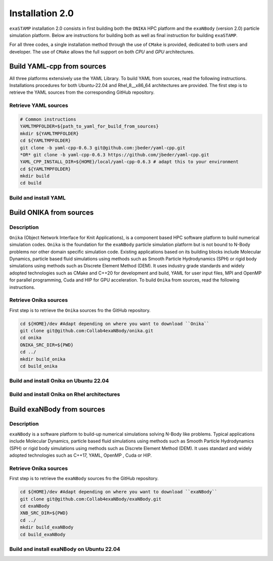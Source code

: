 Installation 2.0
================

``exaSTAMP`` installation 2.0 consists in first building both the ``ONIKA`` HPC platform and the ``exaNBody`` (version 2.0) particle simulation platform. Below are instructions for building both as well as final instruction for building ``exaSTAMP``.

For all three codes, a single installation method through the use of ``CMake`` is provided, dedicated to both users and developer. The use of ``CMake`` allows the full support on both `CPU` and `GPU` architectures.

Build YAML-cpp from sources
^^^^^^^^^^^^^^^^^^^^^^^^^^^

All three platforms extensively use the YAML Library. To build YAML from sources, read the following instructions. Installations procedures for both Ubuntu-22.04 and Rhel_8__x86_64 architectures are provided. The first step is to retrieve the YAML sources from the corresponding GitHub repository.

Retrieve YAML sources
---------------------

.. code-block:: bash

   # Common instructions
   YAMLTMPFOLDER=${path_to_yaml_for_build_from_sources}
   mkdir ${YAMLTMPFOLDER}
   cd ${YAMLTMPFOLDER}
   git clone -b yaml-cpp-0.6.3 git@github.com:jbeder/yaml-cpp.git
   *OR* git clone -b yaml-cpp-0.6.3 https://github.com/jbeder/yaml-cpp.git
   YAML_CPP_INSTALL_DIR=${HOME}/local/yaml-cpp-0.6.3 # adapt this to your environment
   cd ${YAMLTMPFOLDER}
   mkdir build
   cd build

Build and install YAML
----------------------
   
.. tabs::

   .. tab:: **UBUNTU-22.04 | GCC-11.4 | CMake 3.26.6**
   
      .. code-block:: bash

         cmake -DCMAKE_BUILD_TYPE=Debug \
               -DCMAKE_INSTALL_PREFIX=${YAML_CPP_INSTALL_DIR} \
               -DYAML_BUILD_SHARED_LIBS=OFF \
               -DYAML_CPP_BUILD_CONTRIB=ON \
               -DYAML_CPP_BUILD_TESTS=OFF \
               -DYAML_CPP_BUILD_TOOLS=OFF \
               -DYAML_CPP_INSTALL=ON \
               -DCMAKE_CXX_FLAGS=-fPIC \
               ../yaml-cpp

         make -j4 install
         cd ../..
         rm -fr ${YAMLTMPFOLDER}
               
   .. tab:: **Rhel_8__x86_64 | GCC-11.2.0 | CMake 3.26.4**
                  
      .. code-block:: bash

         module purge ; module load gnu/11.2.0 cmake/3.26.4
         cmake -DCMAKE_BUILD_TYPE=Debug \
               -DCMAKE_INSTALL_PREFIX=${YAML_CPP_INSTALL_DIR} \
               -DYAML_BUILD_SHARED_LIBS=OFF \
               -DYAML_CPP_BUILD_CONTRIB=ON \
               -DYAML_CPP_BUILD_TESTS=OFF \
               -DYAML_CPP_BUILD_TOOLS=OFF \
               -DYAML_CPP_INSTALL=ON \
               -DCMAKE_CXX_FLAGS="-fPIC" \
               ../yaml-cpp
         
         make -j4 install
         cd ../..
         rm -fr ${YAMLTMPFOLDER}

Build ONIKA from sources
^^^^^^^^^^^^^^^^^^^^^^^^

Description
-----------

``Onika`` (Object Network Interface for Knit Applications), is a component based HPC software platform to build numerical simulation codes.
``Onika`` is the foundation for the ``exaNBody`` particle simulation platform but is not bound to N-Body problems nor other domain specific simulation code.
Existing applications based on its building blocks include Molecular Dynamics, particle based fluid simulations using methods such as Smooth Particle Hydrodynamics (SPH) or rigid body simulations using methods such as Discrete Element Method (DEM).
It uses industry grade standards and widely adopted technologies such as CMake and C++20 for development and build, YAML for user input files, MPI and OpenMP for parallel programming, Cuda and HIP for GPU acceleration. To build ``Onika`` from sources, read the following instructions.

Retrieve Onika sources
----------------------
   
First step is to retrieve the ``Onika`` sources fro the GitHub repository.

.. code-block:: bash

   cd ${HOME}/dev #Adapt depending on where you want to download ``Onika``
   git clone git@github.com:Collab4exaNBody/onika.git
   cd onika
   ONIKA_SRC_DIR=${PWD}
   cd ../
   mkdir build_onika
   cd build_onika

Build and install Onika on Ubuntu 22.04
---------------------------------------
         
.. tabs::

   .. tab:: **UBUNTU 22.04 | GCC 11.4.0 | CUDA 12**
            
      .. code-block:: bash

         ONIKA_INSTALL_DIR=${HOME}/local/onika
         ONIKA_SRC_DIR=${HOME}/dev/onika
         YAML_CPP_INSTALL_DIR=${HOME}/local/yaml-cpp-0.6.3/lib/cmake/yaml-cpp
         ONIKA_SETUP_ENV_COMMANDS=""
         eval ${ONIKA_SETUP_ENV_COMMANDS}
         cmake -DCMAKE_BUILD_TYPE=Release \
               -DCMAKE_INSTALL_PREFIX=${ONIKA_INSTALL_DIR} \
               -Dyaml-cpp_DIR=${YAML_CPP_INSTALL_DIR} \
               -DONIKA_BUILD_CUDA=ON \
               -DCMAKE_CUDA_COMPILER=${PATH_TO_NVCC} \
               -DCMAKE_CUDA_ARCHITECTURES=${ARCH} \
               -DONIKA_SETUP_ENV_COMMANDS="${ONIKA_SETUP_ENV_COMMANDS}" \
               ${ONIKA_SRC_DIR}

        make -j4 install
               
   .. tab:: **UBUNTU 22.04 | GCC 12.3.0**
            
      .. code-block:: bash

         # Works also for GCC 12.3.0 | 10.5.0 | 9.5.0
         ONIKA_INSTALL_DIR=${HOME}/local/onika
         ONIKA_SRC_DIR=${HOME}/dev/onika
         YAML_CPP_INSTALL_DIR=${HOME}/local/yaml-cpp-0.6.3/lib/cmake/yaml-cpp
         ONIKA_SETUP_ENV_COMMANDS=""
         eval ${ONIKA_SETUP_ENV_COMMANDS}
         cmake -DCMAKE_BUILD_TYPE=Release \
               -DCMAKE_INSTALL_PREFIX=${ONIKA_INSTALL_DIR} \
               -Dyaml-cpp_DIR=${YAML_CPP_INSTALL_DIR} \
               -DONIKA_BUILD_CUDA=OFF \
               -DONIKA_SETUP_ENV_COMMANDS="${ONIKA_SETUP_ENV_COMMANDS}" \
               ${ONIKA_SRC_DIR}

        make -j4 install
               
Build and install Onika on Rhel architectures
---------------------------------------------
         
.. tabs::
               
   .. tab:: **Rhel_8__x86_64 | INTEL-24.2.0 | CUDA 12.4**

      .. code-block:: bash

         ONIKA_INSTALL_DIR=${HOME}/local/onika
         ONIKA_SRC_DIR=${HOME}/dev/onika
         YAML_CPP_INSTALL_DIR=${HOME}/local/yaml-cpp-0.6.3/lib/cmake/yaml-cpp            
         ONIKA_SETUP_ENV_COMMANDS="module purge ; module load gnu/11.2.0 nvhpc/24.3 inteloneapi/24.2.0 mpi/openmpi cmake/3.26.4"
         eval ${ONIKA_SETUP_ENV_COMMANDS}
         CXX_COMPILER=`which icpx`
         C_COMPILER=`which icx`
         cmake -DCMAKE_BUILD_TYPE=Release \
               -DCMAKE_INSTALL_PREFIX=${ONIKA_INSTALL_DIR} \
               -DCMAKE_C_COMPILER=${C_COMPILER} \
               -DCMAKE_CXX_COMPILER=${CXX_COMPILER} \
               -DCMAKE_CXX_FLAGS=-diag-disable=15518,15552 \
               -Dyaml-cpp_DIR=${YAML_CPP_INSTALL_DIR} \
               -DONIKA_BUILD_CUDA=ON \
               -DCMAKE_CUDA_COMPILER=/ccc/products/cuda-12.4/system/default/bin/nvcc \
               -DCMAKE_CUDA_FLAGS="-ccbin ${CXX_COMPILER} -allow-unsupported-compiler" \
               -DCMAKE_CUDA_ARCHITECTURES=80 \
               -DONIKA_MPIRUN_CMD="/usr/bin/ccc_mprun" \
               -DMPIEXEC_EXECUTABLE=`which mpiexec` \
               -DMPIEXEC_MAX_NUMPROCS=32 \
               -DMPIEXEC_NUMCORE_FLAG="-c" \
               -DMPIEXEC_NUMPROC_FLAG="-n" \
               -DMPIEXEC_PREFLAGS="-pa100-bxi" \
               -DMPIEXEC_PREFLAGS_DBG="-pa100-bxi;-Xall;xterm;-e" \
               -DONIKA_ALWAYS_USE_MPIRUN=ON \
               -DONIKA_SETUP_ENV_COMMANDS="${ONIKA_SETUP_ENV_COMMANDS}" \
               ${ONIKA_SRC_DIR}

   .. tab:: **Rhel_8__x86_64 | GCC-11.2.0 | CUDA 12.4**

      .. code-block:: bash

         ONIKA_INSTALL_DIR=${HOME}/local/onika
         ONIKA_SRC_DIR=${HOME}/dev/onika
         YAML_CPP_INSTALL_DIR=${HOME}/local/yaml-cpp-0.6.3/lib/cmake/yaml-cpp
         ONIKA_SETUP_ENV_COMMANDS="module purge ; module load gnu/11.2.0 nvhpc/24.3 mpi/openmpi cmake/3.26.4"
         eval ${ONIKA_SETUP_ENV_COMMANDS}
         cmake -DCMAKE_BUILD_TYPE=Release \
               -DCMAKE_INSTALL_PREFIX=${ONIKA_INSTALL_DIR} \
               -Dyaml-cpp_DIR=${YAML_CPP_INSTALL_DIR} \
               -DONIKA_BUILD_CUDA=ON \
               -DCMAKE_CUDA_COMPILER=/ccc/products/cuda-12.4/system/default/bin/nvcc \
               -DCMAKE_CUDA_ARCHITECTURES=80 \
               -DONIKA_MPIRUN_CMD="/usr/bin/ccc_mprun" \
               -DMPIEXEC_EXECUTABLE=`which mpiexec` \
               -DMPIEXEC_MAX_NUMPROCS=32 \
               -DMPIEXEC_NUMCORE_FLAG="-c" \
               -DMPIEXEC_NUMPROC_FLAG="-n" \
               -DMPIEXEC_PREFLAGS="-pa100-bxi" \
               -DMPIEXEC_PREFLAGS_DBG="-pa100-bxi;-Xall;xterm;-e" \
               -DONIKA_ALWAYS_USE_MPIRUN=ON \
               -DONIKA_SETUP_ENV_COMMANDS="${ONIKA_SETUP_ENV_COMMANDS}" \
               ${ONIKA_SRC_DIR}

   .. tab:: **Rhel_8__x86_64 | GCC-12.3.0 | CUDA 12.4**

      .. code-block:: bash

         ONIKA_INSTALL_DIR=${HOME}/local/onika
         ONIKA_SRC_DIR=${HOME}/dev/onika
         YAML_CPP_INSTALL_DIR=${HOME}/local/yaml-cpp-0.6.3/lib/cmake/yaml-cpp
         ONIKA_SETUP_ENV_COMMANDS="module purge ; module load gnu/12.3.0 nvhpc/24.3 mpi/openmpi cmake/3.26.4"
         eval ${ONIKA_SETUP_ENV_COMMANDS}
         cmake -DCMAKE_BUILD_TYPE=Release \
               -DCMAKE_INSTALL_PREFIX=${ONIKA_INSTALL_DIR} \
               -Dyaml-cpp_DIR=${YAML_CPP_INSTALL_DIR} \
               -DONIKA_BUILD_CUDA=ON \
               -DCMAKE_CUDA_COMPILER=/ccc/products/cuda-12.4/system/default/bin/nvcc \
               -DCMAKE_CUDA_ARCHITECTURES=80 \
               -DONIKA_MPIRUN_CMD="/usr/bin/ccc_mprun" \
               -DMPIEXEC_EXECUTABLE=`which mpiexec` \
               -DMPIEXEC_MAX_NUMPROCS=32 \
               -DMPIEXEC_NUMCORE_FLAG="-c" \
               -DMPIEXEC_NUMPROC_FLAG="-n" \
               -DMPIEXEC_PREFLAGS="-pa100-bxi" \
               -DMPIEXEC_PREFLAGS_DBG="-pa100-bxi;-Xall;xterm;-e" \
               -DONIKA_ALWAYS_USE_MPIRUN=ON \
               -DONIKA_SETUP_ENV_COMMANDS="${ONIKA_SETUP_ENV_COMMANDS}" \
               ${ONIKA_SRC_DIR}

Build exaNBody from sources
^^^^^^^^^^^^^^^^^^^^^^^^^^^

Description
-----------

``exaNBody`` is a software platform to build-up numerical simulations solving N-Body like problems.
Typical applications include Molecular Dynamics, particle based fluid simulations using methods such as Smooth Particle Hydrodynamics (SPH) or rigid body simulations using methods such as Discrete Element Method (DEM).
It uses standard and widely adopted technologies such as C++17, YAML, OpenMP , Cuda or HIP.

Retrieve Onika sources
----------------------
   
First step is to retrieve the ``exaNBody`` sources fro the GitHub repository.

.. code-block:: bash

   cd ${HOME}/dev #Adapt depending on where you want to download ``exaNBody``
   git clone git@github.com:Collab4exaNBody/exaNBody.git
   cd exaNBody
   XNB_SRC_DIR=${PWD}
   cd ../
   mkdir build_exaNBody
   cd build_exaNBody

Build and install exaNBody on Ubuntu 22.04
------------------------------------------
         
.. tabs::

   .. tab:: **Ubuntu 22.04 | GCC 11.4.0**
            
      .. code-block:: bash

         # Works also for GCC 12.3.0
         # Sourcing the ONIKA environment will automatically update whether CUDA is needed or not
         ONIKA_INSTALL_DIR=${HOME}/local/onika
         XNB_INSTALL_DIR=${HOME}/local/exaNBody
         source ${ONIKA_INSTALL_DIR}/bin/setup-env.sh
         cmake -DCMAKE_BUILD_TYPE=Release \
               -DCMAKE_INSTALL_PREFIX=${XNB_INSTALL_DIR} \
               -Donika_DIR=${ONIKA_INSTALL_DIR} \
	             ${XNB_SRC_DIR}

         make -j4 install
         
   .. tab:: **Rhel_8__x86_64 | INTEL-24.2.0 | CUDA 12.4**
            
      .. code-block:: bash

         ONIKA_INSTALL_DIR=${HOME}/local/onika
         XNB_INSTALL_DIR=${HOME}/local/exaNBody
         source ${ONIKA_INSTALL_DIR}/bin/setup-env.sh
         CXX_COMPILER=`which icpx`
         C_COMPILER=`which icx`
         cmake -DCMAKE_BUILD_TYPE=Release \
               -DCMAKE_INSTALL_PREFIX=${XNB_INSTALL_DIR} \
               -DCMAKE_C_COMPILER=${C_COMPILER} \
               -DCMAKE_CXX_COMPILER=${CXX_COMPILER} \
               -DCMAKE_CXX_FLAGS=-diag-disable=15518,15552 \
               -Donika_DIR=${ONIKA_INSTALL_DIR} \
               ${XNB_SRC_DIR}
               
         make -j4 install
         
   .. tab:: **Rhel_8__x86_64 | GCC-12.3.0 | CUDA 12.4**
            
      .. code-block:: bash
                      
         # Works also with gcc-11.2.0
         ONIKA_INSTALL_DIR=/ccc/home/cont001/xstampdev/xstampdev/releases/onika
         XNB_INSTALL_DIR=${HOME}/local/exaNBody
         source ${ONIKA_INSTALL_DIR}/bin/setup-env.sh
         cmake -DCMAKE_BUILD_TYPE=Release \
               -DCMAKE_INSTALL_PREFIX=${XNB_INSTALL_DIR} \
               -Donika_DIR=${ONIKA_INSTALL_DIR} \
               ${XNB_SRC_DIR}

         make -j4 install
